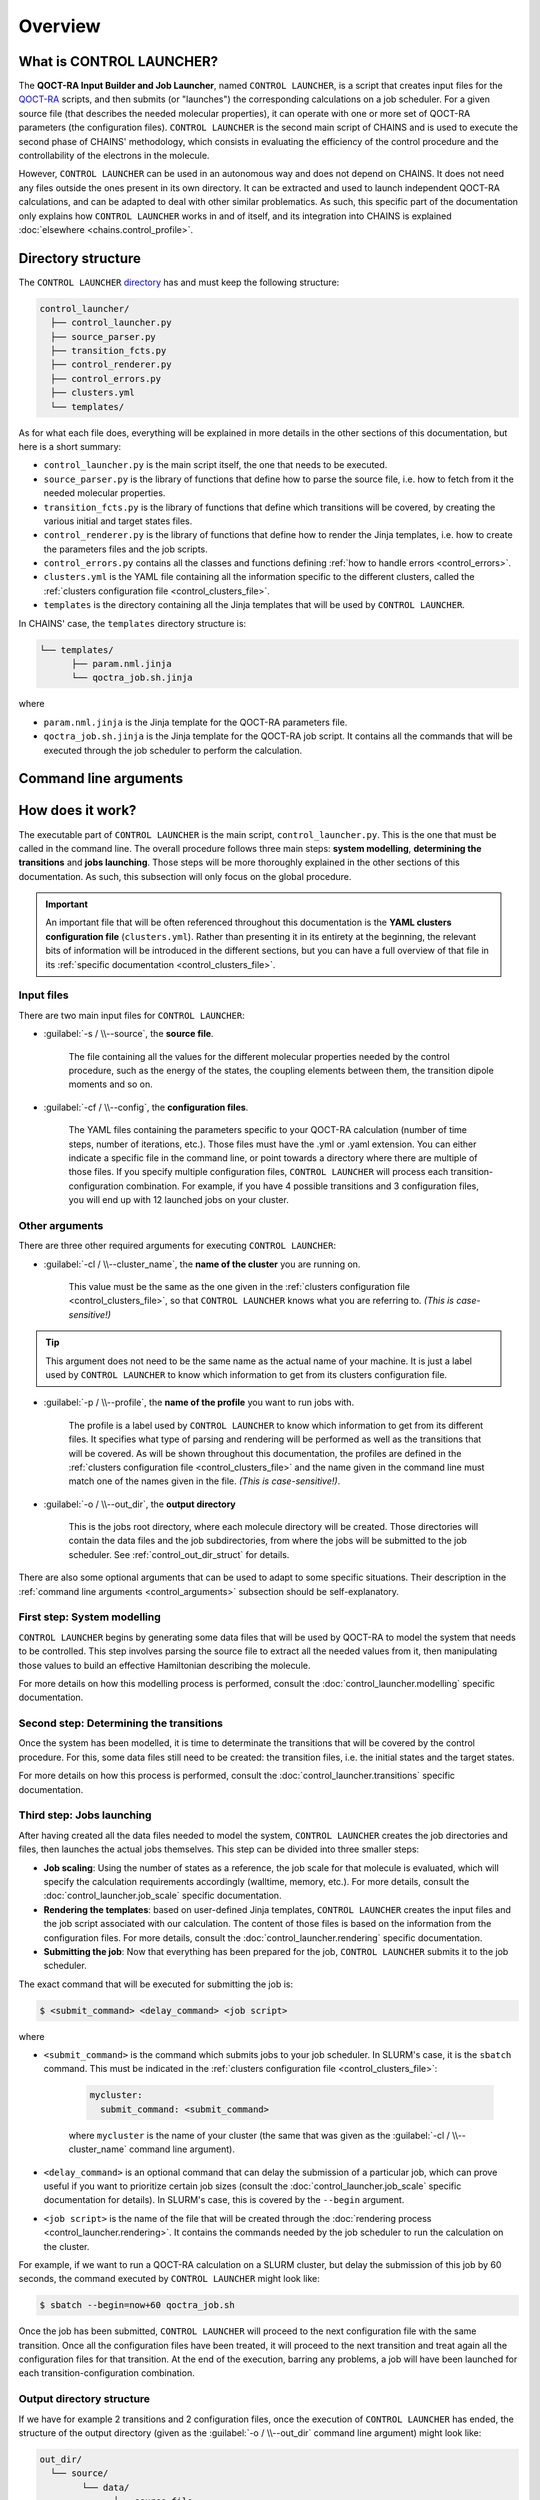 ********
Overview
********

What is CONTROL LAUNCHER?
=========================

The **QOCT-RA Input Builder and Job Launcher**, named ``CONTROL LAUNCHER``, is a script that creates input files for the QOCT-RA_ scripts, and then submits (or "launches") the corresponding calculations on a job scheduler. For a given source file (that describes the needed molecular properties), it can operate with one or more set of QOCT-RA parameters (the configuration files). ``CONTROL LAUNCHER`` is the second main script of CHAINS and is used to execute the second phase of CHAINS' methodology, which consists in evaluating the efficiency of the control procedure and the controllability of the electrons in the molecule.  

However, ``CONTROL LAUNCHER`` can be used in an autonomous way and does not depend on CHAINS. It does not need any files outside the ones present in its own directory. It can be extracted and used to launch independent QOCT-RA calculations, and can be adapted to deal with other similar problematics. As such, this specific part of the documentation only explains how ``CONTROL LAUNCHER`` works in and of itself, and its integration into CHAINS is explained :doc:`elsewhere <chains.control_profile>`.

.. _control_directory:

Directory structure
===================

The ``CONTROL LAUNCHER`` `directory <https://github.com/niacobel/CHAINS/tree/master/control_launcher>`_ has and must keep the following structure:

.. code-block:: text

    control_launcher/
      ├── control_launcher.py
      ├── source_parser.py
      ├── transition_fcts.py
      ├── control_renderer.py
      ├── control_errors.py
      ├── clusters.yml
      └── templates/

As for what each file does, everything will be explained in more details in the other sections of this documentation, but here is a short summary:

- ``control_launcher.py`` is the main script itself, the one that needs to be executed.
- ``source_parser.py`` is the library of functions that define how to parse the source file, i.e. how to fetch from it the needed molecular properties.
- ``transition_fcts.py`` is the library of functions that define which transitions will be covered, by creating the various initial and target states files.
- ``control_renderer.py`` is the library of functions that define how to render the Jinja templates, i.e. how to create the parameters files and the job scripts.
- ``control_errors.py`` contains all the classes and functions defining :ref:`how to handle errors <control_errors>`.
- ``clusters.yml`` is the YAML file containing all the information specific to the different clusters, called the :ref:`clusters configuration file <control_clusters_file>`.
- ``templates`` is the directory containing all the Jinja templates that will be used by ``CONTROL LAUNCHER``. 

In CHAINS' case, the ``templates`` directory structure is:

.. code-block:: text

   └── templates/
         ├── param.nml.jinja
         └── qoctra_job.sh.jinja

where

- ``param.nml.jinja`` is the Jinja template for the QOCT-RA parameters file.
- ``qoctra_job.sh.jinja`` is the Jinja template for the QOCT-RA job script. It contains all the commands that will be executed through the job scheduler to perform the calculation.

.. _control_arguments:

Command line arguments
======================

.. argparse::
   :module: control_launcher
   :func: parser
   :prog: control_launcher.py
   :nodescription:

How does it work?
=================

The executable part of ``CONTROL LAUNCHER`` is the main script, ``control_launcher.py``. This is the one that must be called in the command line. The overall procedure follows three main steps: **system modelling**, **determining the transitions** and **jobs launching**. Those steps will be more thoroughly explained in the other sections of this documentation. As such, this subsection will only focus on the global procedure.

.. Important::

   An important file that will be often referenced throughout this documentation is the **YAML clusters configuration file** (``clusters.yml``). Rather than presenting it in its entirety at the beginning, the relevant bits of information will be introduced in the different sections, but you can have a full overview of that file in its :ref:`specific documentation <control_clusters_file>`.

Input files
-----------

There are two main input files for ``CONTROL LAUNCHER``:

- :guilabel:`-s / \\--source`, the **source file**.

   The file containing all the values for the different molecular properties needed by the control procedure, such as the energy of the states, the coupling elements between them, the transition dipole moments and so on.

- :guilabel:`-cf / \\--config`, the **configuration files**.

   The YAML files containing the parameters specific to your QOCT-RA calculation (number of time steps, number of iterations, etc.). Those files must have the .yml or .yaml extension. You can either indicate a specific file in the command line, or point towards a directory where there are multiple of those files. If you specify multiple configuration files, ``CONTROL LAUNCHER`` will process each transition-configuration combination. For example, if you have 4 possible transitions and 3 configuration files, you will end up with 12 launched jobs on your cluster.

Other arguments
---------------

There are three other required arguments for executing ``CONTROL LAUNCHER``:

- :guilabel:`-cl / \\--cluster_name`, the **name of the cluster** you are running on.

   This value must be the same as the one given in the :ref:`clusters configuration file <control_clusters_file>`, so that ``CONTROL LAUNCHER`` knows what you are referring to. *(This is case-sensitive!)*

.. Tip::

   This argument does not need to be the same name as the actual name of your machine. It is just a label used by ``CONTROL LAUNCHER`` to know which information to get from its clusters configuration file.

- :guilabel:`-p / \\--profile`, the **name of the profile** you want to run jobs with.

   The profile is a label used by ``CONTROL LAUNCHER`` to know which information to get from its different files. It specifies what type of parsing and rendering will be performed as well as the transitions that will be covered. As will be shown throughout this documentation, the profiles are defined in the :ref:`clusters configuration file <control_clusters_file>` and the name given in the command line must match one of the names given in the file. *(This is case-sensitive!)*.

- :guilabel:`-o / \\--out_dir`, the **output directory** 

   This is the jobs root directory, where each molecule directory will be created. Those directories will contain the data files and the job subdirectories, from where the jobs will be submitted to the job scheduler. See :ref:`control_out_dir_struct` for details.

There are also some optional arguments that can be used to adapt to some specific situations. Their description in the :ref:`command line arguments <control_arguments>` subsection should be self-explanatory.

.. _system_modelling:

First step: System modelling
----------------------------

``CONTROL LAUNCHER`` begins by generating some data files that will be used by QOCT-RA to model the system that needs to be controlled. This step involves parsing the source file to extract all the needed values from it, then manipulating those values to build an effective Hamiltonian describing the molecule. 

For more details on how this modelling process is performed, consult the :doc:`control_launcher.modelling` specific documentation.

.. _determining_transitions:

Second step: Determining the transitions
----------------------------------------

Once the system has been modelled, it is time to determinate the transitions that will be covered by the control procedure. For this, some data files still need to be created: the transition files, i.e. the initial states and the target states. 

For more details on how this process is performed, consult the :doc:`control_launcher.transitions` specific documentation.

Third step: Jobs launching
--------------------------

After having created all the data files needed to model the system, ``CONTROL LAUNCHER`` creates the job directories and files, then launches the actual jobs themselves. This step can be divided into three smaller steps:

- **Job scaling**: Using the number of states as a reference, the job scale for that molecule is evaluated, which will specify the calculation requirements accordingly (walltime, memory, etc.). For more details, consult the :doc:`control_launcher.job_scale` specific documentation.
- **Rendering the templates**: based on user-defined Jinja templates, ``CONTROL LAUNCHER`` creates the input files and the job script associated with our calculation. The content of those files is based on the information from the configuration files. For more details, consult the :doc:`control_launcher.rendering` specific documentation.
- **Submitting the job**: Now that everything has been prepared for the job, ``CONTROL LAUNCHER`` submits it to the job scheduler.

The exact command that will be executed for submitting the job is:

.. code-block:: console

    $ <submit_command> <delay_command> <job script>

where

- ``<submit_command>`` is the command which submits jobs to your job scheduler. In SLURM's case, it is the ``sbatch`` command. This must be indicated in the :ref:`clusters configuration file <control_clusters_file>`: 

   .. code-block:: yaml

      mycluster:
        submit_command: <submit_command>

   where ``mycluster`` is the name of your cluster (the same that was given as the :guilabel:`-cl / \\--cluster_name` command line argument).

- ``<delay_command>`` is an optional command that can delay the submission of a particular job, which can prove useful if you want to prioritize certain job sizes (consult the :doc:`control_launcher.job_scale` specific documentation for details). In SLURM's case, this is covered by the ``--begin`` argument.
- ``<job script>`` is the name of the file that will be created through the :doc:`rendering process <control_launcher.rendering>`. It contains the commands needed by the job scheduler to run the calculation on the cluster.

For example, if we want to run a QOCT-RA calculation on a SLURM cluster, but delay the submission of this job by 60 seconds, the command executed by ``CONTROL LAUNCHER`` might look like:

.. code-block:: console

    $ sbatch --begin=now+60 qoctra_job.sh

Once the job has been submitted, ``CONTROL LAUNCHER`` will proceed to the next configuration file with the same transition. Once all the configuration files have been treated, it will proceed to the next transition and treat again all the configuration files for that transition. At the end of the execution, barring any problems, a job will have been launched for each transition-configuration combination.

.. _control_out_dir_struct:

Output directory structure
--------------------------

If we have for example 2 transitions and 2 configuration files, once the execution of ``CONTROL LAUNCHER`` has ended, the structure of the output directory (given as the :guilabel:`-o / \\--out_dir` command line argument) might look like:

.. code-block:: text

    out_dir/ 
      └── source/
            └── data/
                  ├── source_file
                  ├── source.log                
                  └── all the data files
            └── transition1_config1/
                  ├── config1.yml
                  ├── transition1_config1.log
                  ├── job_script.sh
                  └── param.nml
            └── transition1_config2/
                  ├── config2.yml
                  ├── transition1_config2.log
                  ├── job_script.sh
                  └── param.nml
            └── transition2_config1/
                  ├── config1.yml
                  ├── transition2_config1.log
                  ├── job_script.sh
                  └── param.nml
            └── transition2_config2/
                  ├── config2.yml
                  ├── transition2_config2.log
                  ├── job_script.sh
                  └── param.nml

where 

- ``source`` is the directory created by ``CONTROL LAUNCHER`` and named after the source file (minus a possible extension)
- ``data`` is the directory containing all the data files created during the :ref:`system modelling <system_modelling>` and :ref:`determining the transitions <determining_transitions>` steps.
- ``source_file`` is a copy of the source file.
- ``source.log`` is an output file containing the details of the treatment of this source file by ``CONTROL LAUNCHER`` (the extracted molecular properties, the considered transitions, etc.).
- ``transitionX_configX`` is the job subdirectory from which the job will be submitted to the job scheduler.
- ``configX.yml`` is a copy of the configuration file.
- ``job_script.sh`` and ``param.nml`` are the files created by the :doc:`rendering process <control_launcher.rendering>`.
- ``transitionX_configX.log`` is an output file containing the details of the treatment of this transition-configuration combination by ``CONTROL LAUNCHER`` (the used job scale, the files created, etc.).

.. Hyperlink targets

.. _QOCT-RA: https://gitlab.com/dynaq.cqp/QOCT-RA